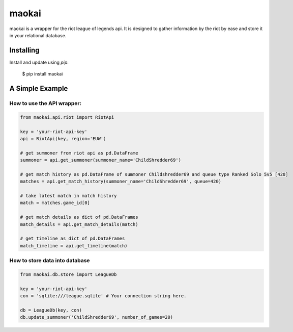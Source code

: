 maokai
======

maokai is a wrapper for the riot league of legends api. It is
designed to gather information by the riot by ease and store it in your
relational database.

Installing
----------
Install and update using `pip`:

    $ pip install maokai

.. _pip: https://pip.pypa.io/en/stable/quickstart/

A Simple Example
----------------

How to use the API wrapper:
^^^^^^^^^^^^^^^^^^^^^^^^^^^^^^

.. code-block:: python

    from maokai.api.riot import RiotApi

    key = 'your-riot-api-key'
    api = RiotApi(key, region='EUW')

    # get summoner from riot api as pd.DataFrame
    summoner = api.get_summoner(summoner_name='ChildShredder69')

    # get match history as pd.DataFrame of summoner Childshredder69 and queue type Ranked Solo 5v5 [420]
    matches = api.get_match_history(summoner_name='ChildShredder69', queue=420)

    # take latest match in match history
    match = matches.game_id[0]

    # get match details as dict of pd.DataFrames
    match_details = api.get_match_details(match)

    # get timeline as dict of pd.DataFrames
    match_timeline = api.get_timeline(match)


How to store data into database
^^^^^^^^^^^^^^^^^^^^^^^^^^^^^^^^^^^^^^


.. code-block:: python

    from maokai.db.store import LeagueDb

    key = 'your-riot-api-key'
    con = 'sqlite:///league.sqlite' # Your connection string here.

    db = LeagueDb(key, con)
    db.update_summoner('ChildShredder69', number_of_games=20)